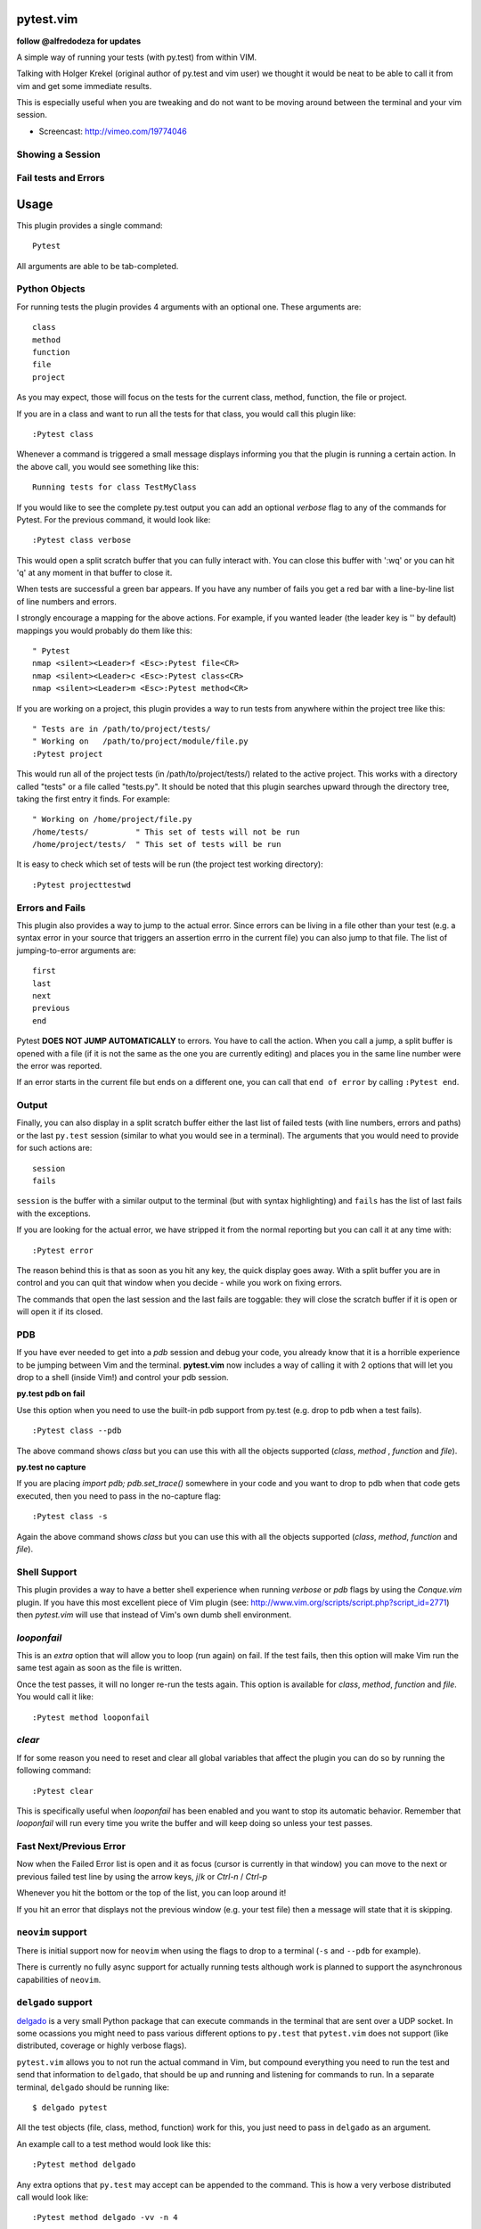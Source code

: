pytest.vim
==========
**follow @alfredodeza for updates**

A simple way of running your tests (with py.test) from within VIM.

Talking with Holger Krekel (original author of py.test and vim user) we thought
it would be neat to be able to call it from vim and get some immediate results.

This is especially useful when you are tweaking and do not want to be moving
around between the terminal and your vim session.

* Screencast: http://vimeo.com/19774046

Showing a Session
-----------------

.. image:: https://github.com/alfredodeza/pytest.vim/raw/master/extras/session.png


Fail tests and Errors
---------------------

.. image:: https://github.com/alfredodeza/pytest.vim/raw/master/extras/fails.png


Usage
=====

This plugin provides a single command::

    Pytest

All arguments are able to be tab-completed.

Python Objects
--------------
For running tests the plugin provides 4 arguments with an optional one.
These arguments are::

    class
    method
    function
    file
    project


As you may expect, those will focus on the tests for the current class, method,
function, the file or project.

If you are in a class and want to run all the tests for that class, you would
call this plugin like::

    :Pytest class

Whenever a command is triggered a small message displays informing you that
the plugin is running a certain action. In the above call, you would see
something like this::

    Running tests for class TestMyClass

If you would like to see the complete py.test output you can add an optional `verbose`
flag to any of the commands for Pytest. For the previous command, it would
look like::

    :Pytest class verbose

This would open a split scratch buffer that you can fully interact with. You
can close this buffer with ':wq' or you can hit 'q' at any moment in that buffer
to close it.

When tests are successful a green bar appears. If you have any number of fails
you get a red bar with a line-by-line list of line numbers and errors.

I strongly encourage a mapping for the above actions. For example, if you
wanted leader (the leader key is '\' by default) mappings you would
probably do them like this::

    " Pytest
    nmap <silent><Leader>f <Esc>:Pytest file<CR>
    nmap <silent><Leader>c <Esc>:Pytest class<CR>
    nmap <silent><Leader>m <Esc>:Pytest method<CR>

If you are working on a project, this plugin provides a way to run tests from
anywhere within the project tree like this::

    " Tests are in /path/to/project/tests/
    " Working on   /path/to/project/module/file.py
    :Pytest project

This would run all of the project tests (in /path/to/project/tests/) related
to the active project. This works with a directory called "tests" or a file
called "tests.py". It should be noted that this plugin searches upward through
the directory tree, taking the first entry it finds. For example::

    " Working on /home/project/file.py
    /home/tests/          " This set of tests will not be run
    /home/project/tests/  " This set of tests will be run

It is easy to check which set of tests will be run (the project test working
directory)::

    :Pytest projecttestwd

Errors and Fails
----------------
This plugin also provides a way to jump to the actual error. Since errors can
be living in a file other than your test (e.g. a syntax error in your source
that triggers an assertion errro in the current file) you can also jump to that
file. The list of jumping-to-error arguments are::

    first
    last
    next
    previous
    end


Pytest **DOES NOT JUMP AUTOMATICALLY** to errors. You have to call the action. When
you call a jump, a split buffer is opened with a file (if it is not the same as
the one you are currently editing) and places you in the same line number were
the error was reported.

If an error starts in the current file but ends on a different one, you can
call that ``end of error`` by calling ``:Pytest end``.

Output
------
Finally, you can also display in a split scratch buffer either the last list
of failed tests (with line numbers, errors and paths) or the last ``py.test``
session (similar to what you would see in a terminal). The arguments that
you would need to provide for such actions are::

    session
    fails

``session`` is the buffer with a similar output to the terminal (but with
syntax highlighting) and ``fails`` has the list of last fails with the
exceptions.

If you are looking for the actual error, we have stripped it from the normal
reporting but you can call it at any time with::

    :Pytest error


The reason behind this is that as soon as you hit any key, the quick display
goes away. With a split buffer you are in control and you can quit that window
when you decide -  while you work on fixing errors.

The commands that open the last session and the last fails are toggable: they
will close the scratch buffer if it is open or will open it if its closed.

PDB
---
If you have ever needed to get into a `pdb` session and debug your code, you
already know that it is a horrible experience to be jumping between Vim and
the terminal. **pytest.vim** now includes a way of calling it with 2 options
that will let you drop to a shell (inside Vim!) and control your pdb session.

**py.test pdb on fail**

Use this option when you need to use the built-in pdb support from py.test
(e.g. drop to pdb when a test fails).

::

    :Pytest class --pdb

The above command shows `class` but you can use this with all the objects
supported (`class`, `method` , `function` and `file`).


**py.test no capture**

If you are placing `import pdb; pdb.set_trace()` somewhere in your code and
you want to drop to pdb when that code gets executed, then you need to pass
in the no-capture flag::

    :Pytest class -s

Again the above command shows `class` but you can use this with all the objects
supported (`class`, `method`, `function` and `file`).

Shell Support
-------------
This plugin provides a way to have a better shell experience when running
`verbose` or `pdb` flags by using the `Conque.vim` plugin. If you have this
most excellent piece of Vim plugin (see: http://www.vim.org/scripts/script.php?script_id=2771)
then `pytest.vim` will use that instead of Vim's own dumb shell environment.

`looponfail`
---------------
This is an *extra* option that will allow you to loop (run again) on fail.
If the test fails, then this option will make Vim run the same test again as
soon as the file is written.

Once the test passes, it will no longer re-run the tests again. This option is
available for `class`, `method`, `function` and `file`.
You would call it like::

    :Pytest method looponfail

`clear`
-------
If for some reason you need to reset and clear all global variables that affect
the plugin you can do so by running the following command::

    :Pytest clear

This is specifically useful when `looponfail` has been enabled and you want to
stop its automatic behavior. Remember that `looponfail` will run every time you
write the buffer and will keep doing so unless your test passes.

Fast Next/Previous Error
------------------------
Now when the Failed Error list is open and it as focus (cursor is currently in
that window) you can move to the next or previous failed test line by using the
arrow keys, `j`/`k`  or `Ctrl-n` / `Ctrl-p`

Whenever you hit the bottom or the top of the list, you can loop around it!

If you hit an error that displays not the previous window (e.g. your test file)
then a message will state that it is skipping.


``neovim`` support
------------------
There is initial support now for ``neovim`` when using the flags to drop to
a terminal (``-s`` and ``--pdb`` for example).

There is currently no fully async support for actually running tests although
work is planned to support the asynchronous capabilities of ``neovim``.


``delgado`` support
-------------------
`delgado <https://github.com/alfredodeza/delgado#pytest>`_ is a very small
Python package that can execute commands in the terminal that are sent over
a UDP socket. In some ocassions you might need to pass various different
options to ``py.test`` that ``pytest.vim`` does not support (like distributed,
coverage or highly verbose flags).

``pytest.vim`` allows you to not run the actual command in Vim, but compound
everything you need to run the test and send that information to ``delgado``,
that should be up and running and listening for commands to run. In a separate
terminal, ``delgado`` should be running like::

    $ delgado pytest

All the test objects (file, class, method, function) work for this, you just
need to pass in ``delgado`` as an argument.

An example call to a test method would look like this::

    :Pytest method delgado

Any extra options that ``py.test`` may accept can be appended to the command.
This is how a very verbose distributed call would look like::

    :Pytest method delgado -vv -n 4

The results should be show in the terminal where ``delgado`` is running, not in
Vim.


License
-------

MIT
Copyright (c) 2011-2015 Alfredo Deza <alfredo [at] deza [dot] pe>

Permission is hereby granted, free of charge, to any person obtaining a copy
of this software and associated documentation files (the "Software"), to deal
in the Software without restriction, including without limitation the rights
to use, copy, modify, merge, publish, distribute, sublicense, and/or sell
copies of the Software, and to permit persons to whom the Software is
furnished to do so, subject to the following conditions:

The above copyright notice and this permission notice shall be included in
all copies or substantial portions of the Software.

THE SOFTWARE IS PROVIDED "AS IS", WITHOUT WARRANTY OF ANY KIND, EXPRESS OR
IMPLIED, INCLUDING BUT NOT LIMITED TO THE WARRANTIES OF MERCHANTABILITY,
FITNESS FOR A PARTICULAR PURPOSE AND NONINFRINGEMENT. IN NO EVENT SHALL THE
AUTHORS OR COPYRIGHT HOLDERS BE LIABLE FOR ANY CLAIM, DAMAGES OR OTHER
LIABILITY, WHETHER IN AN ACTION OF CONTRACT, TORT OR OTHERWISE, ARISING FROM,
OUT OF OR IN CONNECTION WITH THE SOFTWARE OR THE USE OR OTHER DEALINGS IN
THE SOFTWARE.

